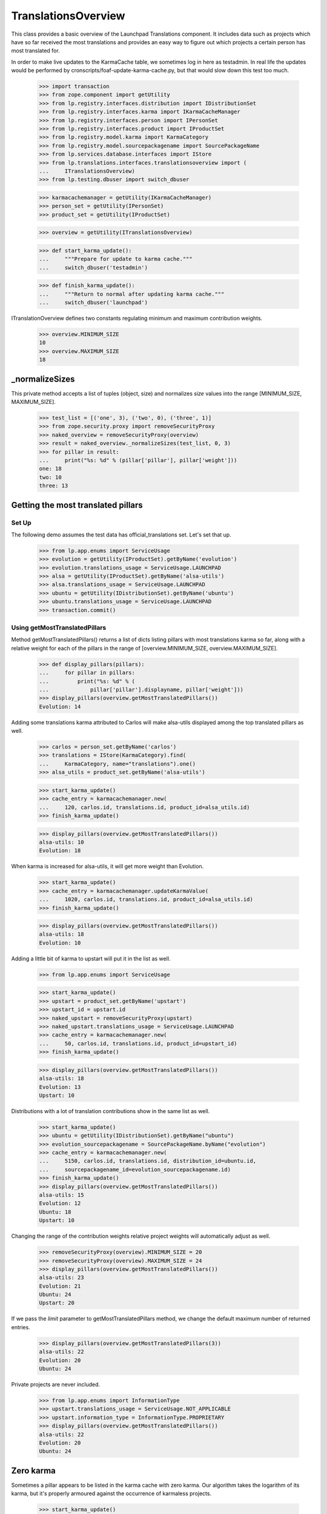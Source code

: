 TranslationsOverview
====================

This class provides a basic overview of the Launchpad Translations component.
It includes data such as projects which have so far received the most
translations and provides an easy way to figure out which projects a certain
person has most translated for.

In order to make live updates to the KarmaCache table, we sometimes log
in here as testadmin.  In real life the updates would be performed by
cronscripts/foaf-update-karma-cache.py, but that would slow down this
test too much.

    >>> import transaction
    >>> from zope.component import getUtility
    >>> from lp.registry.interfaces.distribution import IDistributionSet
    >>> from lp.registry.interfaces.karma import IKarmaCacheManager
    >>> from lp.registry.interfaces.person import IPersonSet
    >>> from lp.registry.interfaces.product import IProductSet
    >>> from lp.registry.model.karma import KarmaCategory
    >>> from lp.registry.model.sourcepackagename import SourcePackageName
    >>> from lp.services.database.interfaces import IStore
    >>> from lp.translations.interfaces.translationsoverview import (
    ...     ITranslationsOverview)
    >>> from lp.testing.dbuser import switch_dbuser

    >>> karmacachemanager = getUtility(IKarmaCacheManager)
    >>> person_set = getUtility(IPersonSet)
    >>> product_set = getUtility(IProductSet)

    >>> overview = getUtility(ITranslationsOverview)

    >>> def start_karma_update():
    ...     """Prepare for update to karma cache."""
    ...     switch_dbuser('testadmin')

    >>> def finish_karma_update():
    ...     """Return to normal after updating karma cache."""
    ...     switch_dbuser('launchpad')

ITranslationOverview defines two constants regulating minimum and maximum
contribution weights.

    >>> overview.MINIMUM_SIZE
    10
    >>> overview.MAXIMUM_SIZE
    18


_normalizeSizes
---------------

This private method accepts a list of tuples (object, size) and
normalizes `size` values into the range [MINIMUM_SIZE, MAXIMUM_SIZE].

    >>> test_list = [('one', 3), ('two', 0), ('three', 1)]
    >>> from zope.security.proxy import removeSecurityProxy
    >>> naked_overview = removeSecurityProxy(overview)
    >>> result = naked_overview._normalizeSizes(test_list, 0, 3)
    >>> for pillar in result:
    ...     print("%s: %d" % (pillar['pillar'], pillar['weight']))
    one: 18
    two: 10
    three: 13


Getting the most translated pillars
-----------------------------------

Set Up
......

The following demo assumes the test data has official_translations set.
Let's set that up.

    >>> from lp.app.enums import ServiceUsage
    >>> evolution = getUtility(IProductSet).getByName('evolution')
    >>> evolution.translations_usage = ServiceUsage.LAUNCHPAD
    >>> alsa = getUtility(IProductSet).getByName('alsa-utils')
    >>> alsa.translations_usage = ServiceUsage.LAUNCHPAD
    >>> ubuntu = getUtility(IDistributionSet).getByName('ubuntu')
    >>> ubuntu.translations_usage = ServiceUsage.LAUNCHPAD
    >>> transaction.commit()

Using getMostTranslatedPillars
..............................

Method getMostTranslatedPillars() returns a list of dicts listing
pillars with most translations karma so far, along with a relative
weight for each of the pillars in the range of [overview.MINIMUM_SIZE,
overview.MAXIMUM_SIZE].

    >>> def display_pillars(pillars):
    ...     for pillar in pillars:
    ...         print("%s: %d" % (
    ...             pillar['pillar'].displayname, pillar['weight']))
    >>> display_pillars(overview.getMostTranslatedPillars())
    Evolution: 14

Adding some translations karma attributed to Carlos will make
alsa-utils displayed among the top translated pillars as well.

    >>> carlos = person_set.getByName('carlos')
    >>> translations = IStore(KarmaCategory).find(
    ...     KarmaCategory, name="translations").one()
    >>> alsa_utils = product_set.getByName('alsa-utils')

    >>> start_karma_update()
    >>> cache_entry = karmacachemanager.new(
    ...     120, carlos.id, translations.id, product_id=alsa_utils.id)
    >>> finish_karma_update()

    >>> display_pillars(overview.getMostTranslatedPillars())
    alsa-utils: 10
    Evolution: 18

When karma is increased for alsa-utils, it will get more weight than
Evolution.

    >>> start_karma_update()
    >>> cache_entry = karmacachemanager.updateKarmaValue(
    ...     1020, carlos.id, translations.id, product_id=alsa_utils.id)
    >>> finish_karma_update()

    >>> display_pillars(overview.getMostTranslatedPillars())
    alsa-utils: 18
    Evolution: 10

Adding a little bit of karma to upstart will put it in the list as well.

    >>> from lp.app.enums import ServiceUsage

    >>> start_karma_update()
    >>> upstart = product_set.getByName('upstart')
    >>> upstart_id = upstart.id
    >>> naked_upstart = removeSecurityProxy(upstart)
    >>> naked_upstart.translations_usage = ServiceUsage.LAUNCHPAD
    >>> cache_entry = karmacachemanager.new(
    ...     50, carlos.id, translations.id, product_id=upstart_id)
    >>> finish_karma_update()

    >>> display_pillars(overview.getMostTranslatedPillars())
    alsa-utils: 18
    Evolution: 13
    Upstart: 10

Distributions with a lot of translation contributions show in the same
list as well.

    >>> start_karma_update()
    >>> ubuntu = getUtility(IDistributionSet).getByName("ubuntu")
    >>> evolution_sourcepackagename = SourcePackageName.byName("evolution")
    >>> cache_entry = karmacachemanager.new(
    ...     5150, carlos.id, translations.id, distribution_id=ubuntu.id,
    ...     sourcepackagename_id=evolution_sourcepackagename.id)
    >>> finish_karma_update()
    >>> display_pillars(overview.getMostTranslatedPillars())
    alsa-utils: 15
    Evolution: 12
    Ubuntu: 18
    Upstart: 10

Changing the range of the contribution weights relative project weights will
automatically adjust as well.

    >>> removeSecurityProxy(overview).MINIMUM_SIZE = 20
    >>> removeSecurityProxy(overview).MAXIMUM_SIZE = 24
    >>> display_pillars(overview.getMostTranslatedPillars())
    alsa-utils: 23
    Evolution: 21
    Ubuntu: 24
    Upstart: 20

If we pass the `limit` parameter to getMostTranslatedPillars method,
we change the default maximum number of returned entries.

    >>> display_pillars(overview.getMostTranslatedPillars(3))
    alsa-utils: 22
    Evolution: 20
    Ubuntu: 24

Private projects are never included.

    >>> from lp.app.enums import InformationType
    >>> upstart.translations_usage = ServiceUsage.NOT_APPLICABLE
    >>> upstart.information_type = InformationType.PROPRIETARY
    >>> display_pillars(overview.getMostTranslatedPillars())
    alsa-utils: 22
    Evolution: 20
    Ubuntu: 24


Zero karma
----------

Sometimes a pillar appears to be listed in the karma cache with zero
karma.  Our algorithm takes the logarithm of its karma, but it's
properly armoured against the occurrence of karmaless projects.

    >>> start_karma_update()
    >>> from lp.services.database.sqlbase import cursor
    >>> cur = cursor()
    >>> cur.execute("""
    ...     UPDATE KarmaCache
    ...     SET karmavalue = 0
    ...     WHERE product = %d
    ...     """ % upstart_id)
    >>> cur.rowcount
    1
    >>> finish_karma_update()

    >>> display_pillars(overview.getMostTranslatedPillars())
    alsa-utils: ...
    Evolution: ...
    Ubuntu: ...

